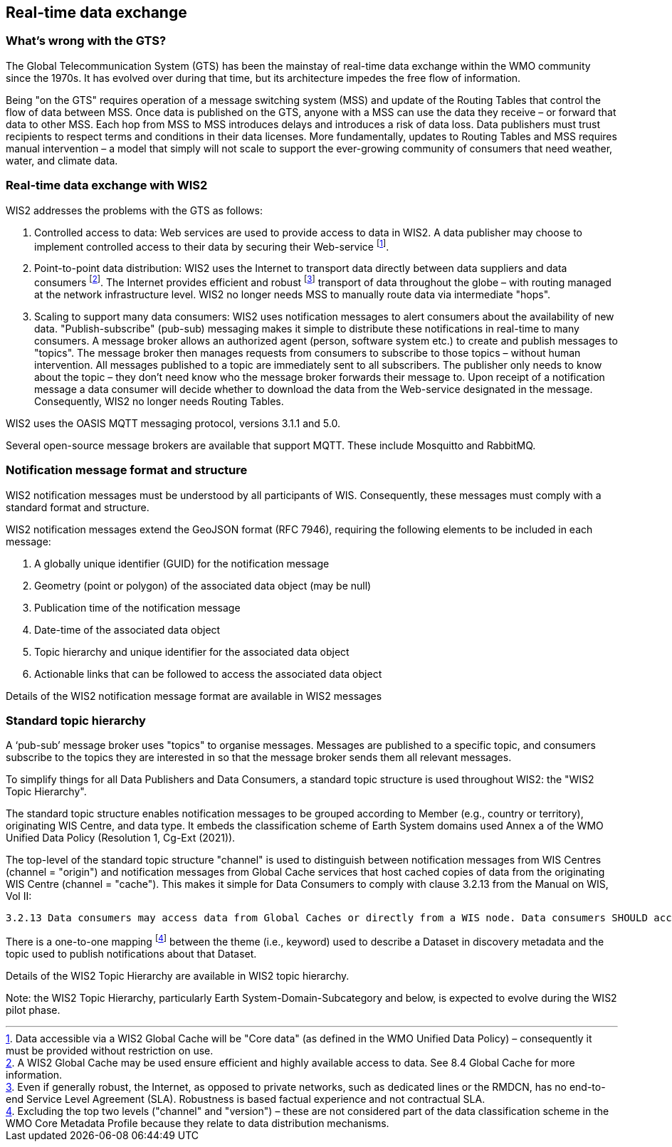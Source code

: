 == Real-time data exchange

=== What's wrong with the GTS?

The Global Telecommunication System (GTS) has been the mainstay of real-time data exchange within the WMO community since the 1970s. It has evolved over during that time, but its architecture impedes the free flow of information. 

Being "on the GTS" requires operation of a message switching system (MSS) and update of the Routing Tables that control the flow of data between MSS. Once data is published on the GTS, anyone with a MSS can use the data they receive – or forward that data to other MSS. Each hop from MSS to MSS introduces delays and introduces a risk of data loss. Data publishers must trust recipients to respect terms and conditions in their data licenses. More fundamentally, updates to Routing Tables and MSS requires manual intervention – a model that simply will not scale to support the ever-growing community of consumers that need weather, water, and climate data.

=== Real-time data exchange with WIS2

WIS2 addresses the problems with the GTS as follows:

. Controlled access to data: Web services are used to provide access to data in WIS2. A data publisher may choose to implement controlled access to their data by securing their Web-service footnote:[Data accessible via a WIS2 Global Cache will be "Core data" (as defined in the WMO Unified Data Policy) – consequently it must be provided without restriction on use.].
. Point-to-point data distribution: WIS2 uses the Internet to transport data directly between data suppliers and data consumers footnote:[A WIS2 Global Cache may be used ensure efficient and highly available access to data. See 8.4 Global Cache for more information.]. The Internet provides efficient and robust footnote:[Even if generally robust, the Internet, as opposed to private networks, such as dedicated lines or the RMDCN, has no end-to-end Service Level Agreement (SLA). Robustness is based factual experience and not contractual SLA.] transport of data throughout the globe – with routing managed at the network infrastructure level. WIS2 no longer needs MSS to manually route data via intermediate "hops".
. Scaling to support many data consumers: WIS2 uses notification messages to alert consumers about the availability of new data. "Publish-subscribe" (pub-sub) messaging makes it simple to distribute these notifications in real-time to many consumers. A message broker allows an authorized agent (person, software system etc.) to create and publish messages to "topics". The message broker then manages requests from consumers to subscribe to those topics – without human intervention. All messages published to a topic are immediately sent to all subscribers. The publisher only needs to know about the topic – they don’t need know who the message broker forwards their message to. Upon receipt of a notification message a data consumer will decide whether to download the data from the Web-service designated in the message. Consequently, WIS2 no longer needs Routing Tables.

WIS2 uses the OASIS MQTT messaging protocol, versions 3.1.1 and 5.0.

Several open-source message brokers are available that support MQTT. These include Mosquitto and RabbitMQ.

=== Notification message format and structure

WIS2 notification messages must be understood by all participants of WIS. Consequently, these messages must comply with a standard format and structure.

WIS2 notification messages extend the GeoJSON format (RFC 7946), requiring the following elements to be included in each message:

. A globally unique identifier (GUID) for the notification message
. Geometry (point or polygon) of the associated data object (may be null)
. Publication time of the notification message
. Date-time of the associated data object
. Topic hierarchy and unique identifier for the associated data object
. Actionable links that can be followed to access the associated data object

Details of the WIS2 notification message format are available in WIS2 messages

=== Standard topic hierarchy

A ‘pub-sub’ message broker uses "topics" to organise messages. Messages are published to a specific topic, and consumers subscribe to the topics they are interested in so that the message broker sends them all relevant messages.

To simplify things for all Data Publishers and Data Consumers, a standard topic structure is used throughout WIS2: the "WIS2 Topic Hierarchy".

The standard topic structure enables notification messages to be grouped according to Member (e.g., country or territory), originating WIS Centre, and data type. It embeds the classification scheme of Earth System domains used Annex a of the WMO Unified Data Policy (Resolution 1, Cg-Ext (2021)).

The top-level of the standard topic structure "channel" is used to distinguish between notification messages from WIS Centres (channel = "origin") and notification messages from Global Cache services that host cached copies of data from the originating WIS Centre (channel = "cache"). This makes it simple for Data Consumers to comply with clause 3.2.13 from the Manual on WIS, Vol II:

   3.2.13 Data consumers may access data from Global Caches or directly from a WIS node. Data consumers SHOULD access real-time and near real-time core data via Global Caches.

There is a one-to-one mapping footnote:[Excluding the top two levels ("channel" and "version") – these are not considered part of the data classification scheme in the WMO Core Metadata Profile because they relate to data distribution mechanisms.] between the theme (i.e., keyword) used to describe a Dataset in discovery metadata and the topic used to publish notifications about that Dataset. 

Details of the WIS2 Topic Hierarchy are available in WIS2 topic hierarchy. 

Note: the WIS2 Topic Hierarchy, particularly Earth System-Domain-Subcategory and below, is expected to evolve during the WIS2 pilot phase.
